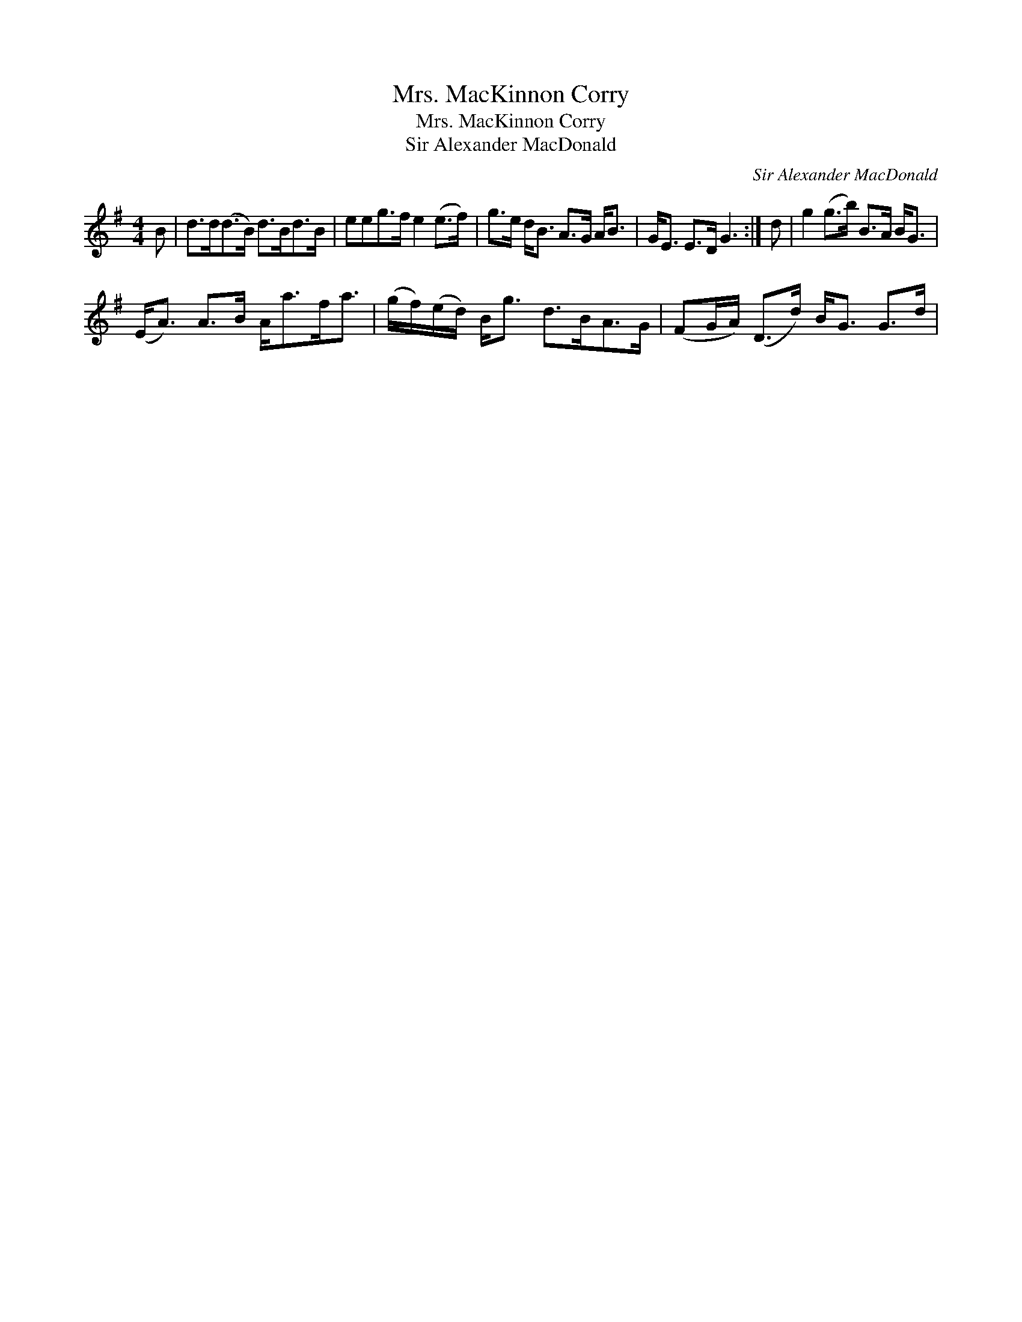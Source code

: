 X:1
T:Mrs. MacKinnon Corry
T:Mrs. MacKinnon Corry
T:Sir Alexander MacDonald
C:Sir Alexander MacDonald
L:1/8
M:4/4
K:G
V:1 treble 
V:1
 B | d>d(d>B) d>Bd>B | eeg>f e2 (e>f) | g>e d<B A>G A<B | G<E E>D G3 :| d | g2 (g>b) B>A B<G | %7
 (E<A) A>B A<af<a | (g/f/)(e/d/) B<g d>BA>G | (FG/A/) (D>d) B<G G>d | %10


